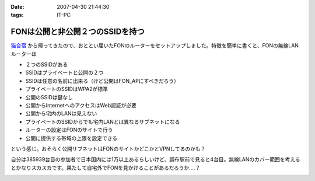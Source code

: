 :date: 2007-04-30 21:44:30
:tags: IT-PC

============================================
FONは公開と非公開２つのSSIDを持つ
============================================

`猫合宿`_ から帰ってきたので、おととい届いたFONのルーターをセットアップしました。特徴を簡単に書くと、FONの無線LANルーターは

- ２つのSSIDがある
- SSIDはプライベートと公開の２つ
- SSIDは任意の名前に出来る（けど公開はFON_APにすべきだろう）
- プライベートのSSIDはWPA2が標準
- 公開のSSIDは鍵なし
- 公開からInternetへのアクセスはWeb認証が必要
- 公開から宅内のLANは見えない
- プライベートのSSIDからでも宅内LANとは異なるサブネットになる
- ルーターの設定はFONのサイトで行う
- 公開に提供する帯域の上限を設定できる

という感じ。おそらく公開サブネットはFONのサイトかどこかとVPNしてるのかも？

自分は385939台目の参加者で日本国内には1万以上あるらしいけど、調布駅前で見ると4台目。無線LANのカバー範囲を考えるとかなりスカスカです。果たして自宅外でFONを見かけることがあるだろうか‥‥？

.. _`猫合宿`: http://www.freia.jp/taka/blog/455


.. :extend type: text/html
.. :extend:



.. image:: 20070430_fon.*
   :width: 33%

.. image:: 20070430_overheat.*
   :width: 33%

